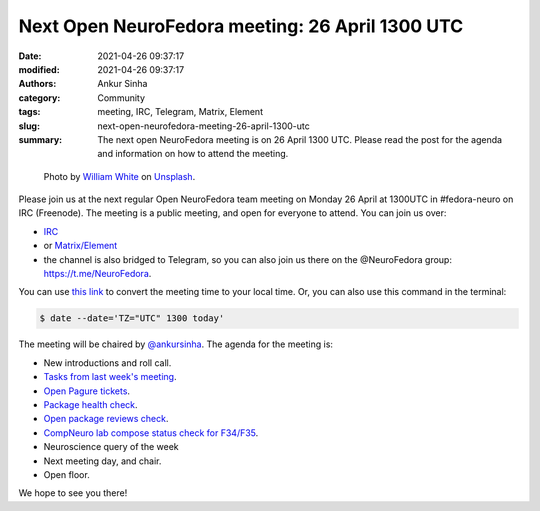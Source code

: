 Next Open NeuroFedora meeting: 26 April 1300 UTC
#################################################
:date: 2021-04-26 09:37:17
:modified: 2021-04-26 09:37:17
:authors: Ankur Sinha
:category: Community
:tags: meeting, IRC, Telegram, Matrix, Element
:slug: next-open-neurofedora-meeting-26-april-1300-utc
:summary: The next open NeuroFedora meeting is on 26 April 1300 UTC. Please read the post for the agenda and information on how to attend the meeting.

.. raw:: html

   <center>

.. figure:: {static}/images/20200112-image.jpg
    :alt: Photo by William White on Unsplash
    :width: 80%
    :class: img-responsive
    :target: #

    Photo by `William White <https://unsplash.com/@wrwhite3?utm_source=unsplash&amp;utm_medium=referral&amp;utm_content=creditCopyText>`__ on `Unsplash <https://unsplash.com/s/photos/community?utm_source=unsplash&amp;utm_medium=referral&amp;utm_content=creditCopyText>`__.

.. raw:: html

   </center>
   <br />


Please join us at the next regular Open NeuroFedora team meeting on Monday 26 April at 1300UTC in #fedora-neuro on IRC (Freenode).
The meeting is a public meeting, and open for everyone to attend.
You can join us over:

- `IRC <https://webchat.freenode.net/?channels=#fedora-neuro>`__
- or `Matrix/Element <https://matrix.to/#/!xgwUsLNGIoOAXMxGMQ:matrix.org?via=matrix.org&via=t2bot.io>`__
- the channel is also bridged to Telegram, so you can also join us there on the @NeuroFedora group: https://t.me/NeuroFedora.

You can use `this link <https://www.timeanddate.com/worldclock/fixedtime.html?msg=NeuroFedora+Meeting&iso=20210426T13&p1=1440&ah=1>`__ to convert the meeting time to your local time.
Or, you can also use this command in the terminal:

.. code-block:: bash

	$ date --date='TZ="UTC" 1300 today'


The meeting will be chaired by `@ankursinha <https://fedoraproject.org/wiki/User:Ankursinha>`__.
The agenda for the meeting is:

- New introductions and roll call.
- `Tasks from last week's meeting <https://meetbot.fedoraproject.org/teams/neurofedora/neurofedora.2021-04-12-13.00.html>`__.
- `Open Pagure tickets <https://pagure.io/neuro-sig/NeuroFedora/issues?status=Open&tags=S%3A+Next+meeting>`__.
- `Package health check <https://packager-dashboard.fedoraproject.org/neuro-sig>`__.
- `Open package reviews check <https://bugzilla.redhat.com/show_bug.cgi?id=fedora-neuro>`__.
- `CompNeuro lab compose status check for F34/F35 <https://koji.fedoraproject.org/koji/packageinfo?packageID=30691>`__.
- Neuroscience query of the week
- Next meeting day, and chair.
- Open floor.

We hope to see you there!
